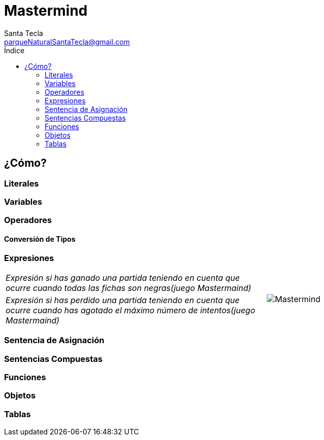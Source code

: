 = Mastermind
Santa Tecla <parqueNaturalSantaTecla@gmail.com>
:toc-title: Índice
:toc: left

:idprefix:
:idseparator: -
:imagesdir: images


== ¿Cómo?

=== Literales

=== Variables

=== Operadores

==== Conversión de Tipos

=== Expresiones

[cols="30,30,40"]
|===

2+a| _Expresión si has ganado una partida teniendo en cuenta que ocurre cuando todas las fichas son negras(juego Mastermaind)_
.2+a|
image::Mastermind.jpg[]

2+a| _Expresión si has perdido una partida teniendo en cuenta que ocurre cuando has agotado el máximo número de intentos(juego Mastermaind)_
a|

|===

=== Sentencia de Asignación

=== Sentencias Compuestas

=== Funciones

=== Objetos

=== Tablas



